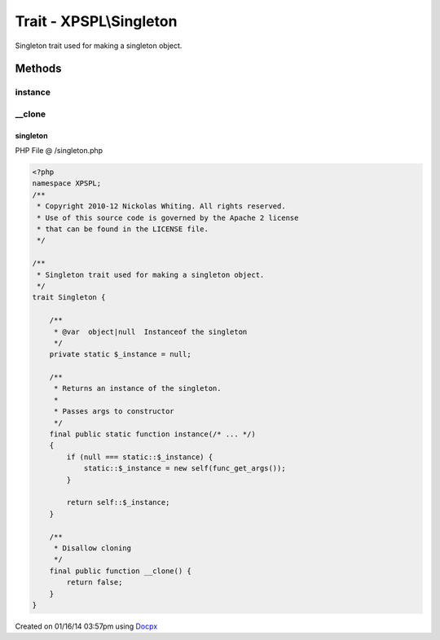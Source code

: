 .. /singleton.php generated using docpx v1.0.0 on 01/16/14 03:57pm


Trait - XPSPL\\Singleton
************************

Singleton trait used for making a singleton object.

Methods
-------

instance
++++++++

.. function:: instance()


    Returns an instance of the singleton.
    
    Passes args to constructor



__clone
+++++++

.. function:: __clone()


    Disallow cloning



singleton
=========
PHP File @ /singleton.php

.. code-block:: php

	<?php
	namespace XPSPL;
	/**
	 * Copyright 2010-12 Nickolas Whiting. All rights reserved.
	 * Use of this source code is governed by the Apache 2 license
	 * that can be found in the LICENSE file.
	 */
	
	/**
	 * Singleton trait used for making a singleton object.
	 */
	trait Singleton {
	
	    /**
	     * @var  object|null  Instanceof the singleton
	     */
	    private static $_instance = null;
	
	    /**
	     * Returns an instance of the singleton.
	     * 
	     * Passes args to constructor
	     */
	    final public static function instance(/* ... */)
	    {
	        if (null === static::$_instance) {
	            static::$_instance = new self(func_get_args());
	        }
	
	        return self::$_instance;
	    }
	
	    /**
	     * Disallow cloning
	     */
	    final public function __clone() {
	        return false;
	    }
	}

Created on 01/16/14 03:57pm using `Docpx <http://github.com/prggmr/docpx>`_